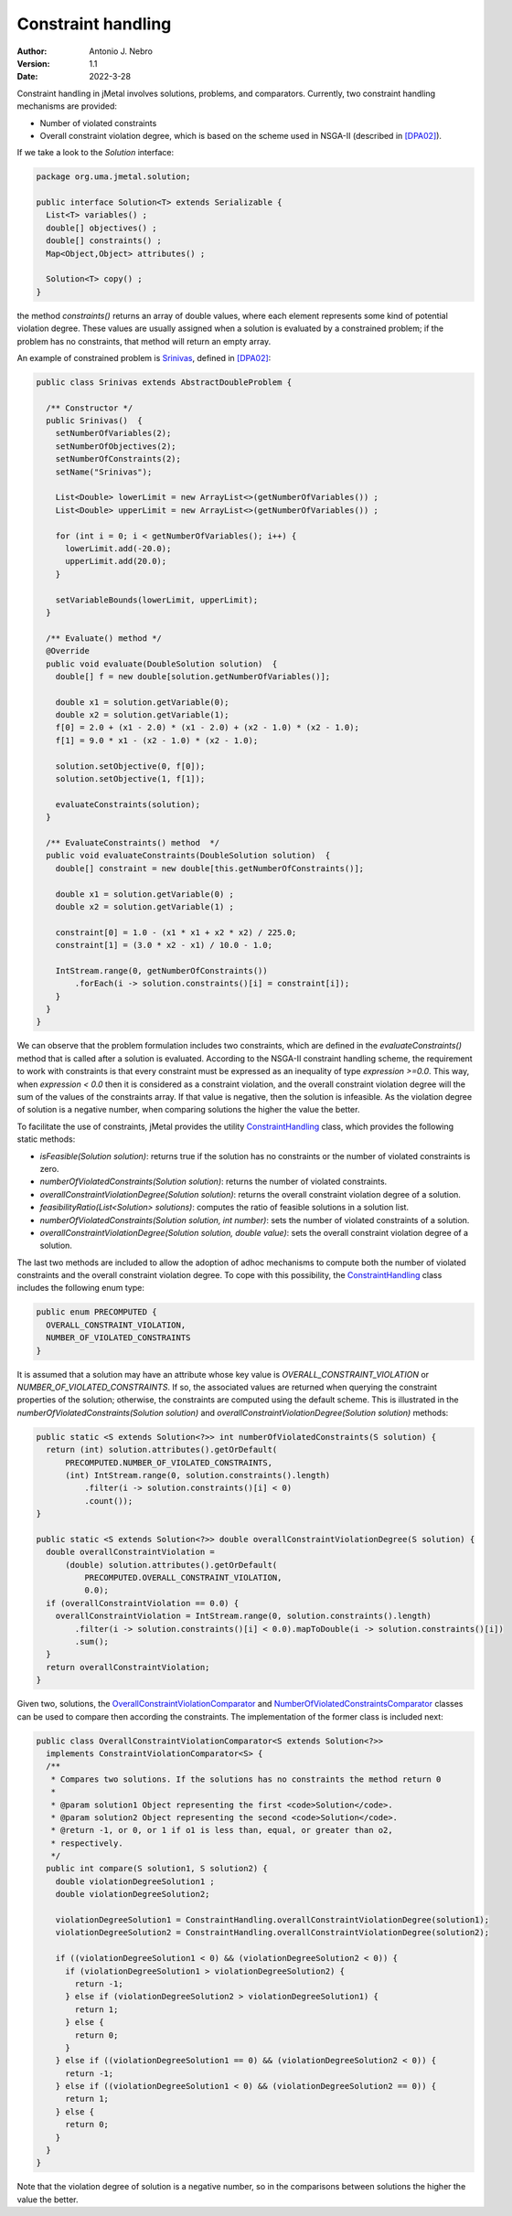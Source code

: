 .. _constraints:

Constraint handling
===================

:Author: Antonio J. Nebro
:Version: 1.1
:Date: 2022-3-28

Constraint handling in jMetal involves solutions, problems, and comparators. Currently, two constraint handling mechanisms are provided:

* Number of violated constraints
* Overall constraint violation degree, which is based on the scheme used in NSGA-II (described in `[DPA02] <https://doi.org/10.1109/4235.996017>`_).

If we take a look to the `Solution` interface:

.. code-block:: java

    package org.uma.jmetal.solution;
    
    public interface Solution<T> extends Serializable {
      List<T> variables() ;
      double[] objectives() ;
      double[] constraints() ;
      Map<Object,Object> attributes() ;

      Solution<T> copy() ;
    }

the method `constraints()` returns an array of double values, where each element represents some kind of potential violation degree. These values are usually assigned when a solution is evaluated by a constrained problem; if the problem has no constraints, that method will return an empty array. 

An example of constrained problem is `Srinivas <https://github.com/jMetal/jMetal/blob/master/jmetal-problem/src/main/java/org/uma/jmetal/problem/multiobjective/Srinivas.java>`_, defined in `[DPA02] <https://doi.org/10.1109/4235.996017>`_:


.. code-block:: java

  public class Srinivas extends AbstractDoubleProblem {

    /** Constructor */
    public Srinivas()  {
      setNumberOfVariables(2);
      setNumberOfObjectives(2);
      setNumberOfConstraints(2);
      setName("Srinivas");

      List<Double> lowerLimit = new ArrayList<>(getNumberOfVariables()) ;
      List<Double> upperLimit = new ArrayList<>(getNumberOfVariables()) ;

      for (int i = 0; i < getNumberOfVariables(); i++) {
        lowerLimit.add(-20.0);
        upperLimit.add(20.0);
      }

      setVariableBounds(lowerLimit, upperLimit);
    }

    /** Evaluate() method */
    @Override
    public void evaluate(DoubleSolution solution)  {
      double[] f = new double[solution.getNumberOfVariables()];

      double x1 = solution.getVariable(0);
      double x2 = solution.getVariable(1);
      f[0] = 2.0 + (x1 - 2.0) * (x1 - 2.0) + (x2 - 1.0) * (x2 - 1.0);
      f[1] = 9.0 * x1 - (x2 - 1.0) * (x2 - 1.0);

      solution.setObjective(0, f[0]);
      solution.setObjective(1, f[1]);

      evaluateConstraints(solution);
    }

    /** EvaluateConstraints() method  */
    public void evaluateConstraints(DoubleSolution solution)  {
      double[] constraint = new double[this.getNumberOfConstraints()];

      double x1 = solution.getVariable(0) ;
      double x2 = solution.getVariable(1) ;

      constraint[0] = 1.0 - (x1 * x1 + x2 * x2) / 225.0;
      constraint[1] = (3.0 * x2 - x1) / 10.0 - 1.0;

      IntStream.range(0, getNumberOfConstraints())
          .forEach(i -> solution.constraints()[i] = constraint[i]);
      }
    }
  }

We can observe that the problem formulation includes two constraints, which are defined in the `evaluateConstraints()` method that is called after a solution is evaluated. According to the NSGA-II constraint handling scheme, the requirement to work with constraints is that every constraint must be expressed as an inequality of type `expression >=0.0`. This way, when `expression < 0.0` then it is considered as a constraint violation, and the overall constraint violation degree will the sum of the values of the constraints array. If that value is negative, then the solution is infeasible. As the violation degree of solution is a negative number, when comparing solutions the higher the value the better.

To facilitate the use of constraints, jMetal provides the utility `ConstraintHandling <https://github.com/jMetal/jMetal/blob/master/jmetal-core/src/main/java/org/uma/jmetal/util/ConstraintHandling.java>`_ class, which provides the following static methods:

* `isFeasible(Solution solution)`: returns true if the solution has no constraints or the number of violated constraints is zero.

* `numberOfViolatedConstraints(Solution solution)`: returns the number of violated constraints.

* `overallConstraintViolationDegree(Solution solution)`: returns the overall constraint violation degree of a solution.

* `feasibilityRatio(List<Solution> solutions)`:  computes the ratio of feasible solutions in a solution list.

* `numberOfViolatedConstraints(Solution solution, int number)`: sets the number of violated constraints of a solution.

* `overallConstraintViolationDegree(Solution solution, double value)`: sets the overall constraint violation degree of a solution.

The last two methods are included to allow the adoption of adhoc mechanisms to compute both the number of violated constraints and the overall constraint violation degree. To cope with this possibility, the `ConstraintHandling <https://github.com/jMetal/jMetal/blob/master/jmetal-core/src/main/java/org/uma/jmetal/util/ConstraintHandling.java>`_ class includes the following enum type:

.. code-block:: java

  public enum PRECOMPUTED {
    OVERALL_CONSTRAINT_VIOLATION,
    NUMBER_OF_VIOLATED_CONSTRAINTS
  }

It is assumed that a solution may have an attribute whose key value is `OVERALL_CONSTRAINT_VIOLATION` or `NUMBER_OF_VIOLATED_CONSTRAINTS`. If so, the associated values are returned when querying the constraint properties of the solution; otherwise, the constraints are computed using the default scheme. This is illustrated in the `numberOfViolatedConstraints(Solution solution)` and `overallConstraintViolationDegree(Solution solution)` methods:

.. code-block:: java
  
  public static <S extends Solution<?>> int numberOfViolatedConstraints(S solution) {
    return (int) solution.attributes().getOrDefault(
        PRECOMPUTED.NUMBER_OF_VIOLATED_CONSTRAINTS,
        (int) IntStream.range(0, solution.constraints().length)
            .filter(i -> solution.constraints()[i] < 0)
            .count());
  }

  public static <S extends Solution<?>> double overallConstraintViolationDegree(S solution) {
    double overallConstraintViolation =
        (double) solution.attributes().getOrDefault(
            PRECOMPUTED.OVERALL_CONSTRAINT_VIOLATION,
            0.0);
    if (overallConstraintViolation == 0.0) {
      overallConstraintViolation = IntStream.range(0, solution.constraints().length)
          .filter(i -> solution.constraints()[i] < 0.0).mapToDouble(i -> solution.constraints()[i])
          .sum();
    }
    return overallConstraintViolation;
  }

Given two, solutions, the `OverallConstraintViolationComparator <https://github.com/jMetal/jMetal/blob/master/jmetal-core/src/main/java/org/uma/jmetal/util/comparator/impl/OverallConstraintViolationComparator.java>`_ and `NumberOfViolatedConstraintsComparator <https://github.com/jMetal/jMetal/blob/master/jmetal-core/src/main/java/org/uma/jmetal/util/comparator/impl/NumberOfViolatedConstraintsComparator.java>`_ classes can be used to compare then according the constraints. The implementation of the former class is included next:

.. code-block:: java

  public class OverallConstraintViolationComparator<S extends Solution<?>>
    implements ConstraintViolationComparator<S> {
    /**
     * Compares two solutions. If the solutions has no constraints the method return 0
     *
     * @param solution1 Object representing the first <code>Solution</code>.
     * @param solution2 Object representing the second <code>Solution</code>.
     * @return -1, or 0, or 1 if o1 is less than, equal, or greater than o2,
     * respectively.
     */
    public int compare(S solution1, S solution2) {
      double violationDegreeSolution1 ;
      double violationDegreeSolution2;

      violationDegreeSolution1 = ConstraintHandling.overallConstraintViolationDegree(solution1);
      violationDegreeSolution2 = ConstraintHandling.overallConstraintViolationDegree(solution2);

      if ((violationDegreeSolution1 < 0) && (violationDegreeSolution2 < 0)) {
        if (violationDegreeSolution1 > violationDegreeSolution2) {
          return -1;
        } else if (violationDegreeSolution2 > violationDegreeSolution1) {
          return 1;
        } else {
          return 0;
        }
      } else if ((violationDegreeSolution1 == 0) && (violationDegreeSolution2 < 0)) {
        return -1;
      } else if ((violationDegreeSolution1 < 0) && (violationDegreeSolution2 == 0)) {
        return 1;
      } else {
        return 0;
      }
    }
  }

Note that the violation degree of solution is a negative number, so in the comparisons between solutions the higher the value the better.